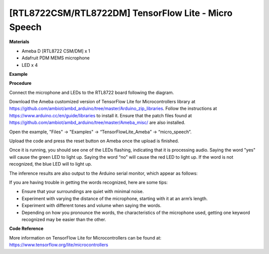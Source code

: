 [RTL8722CSM/RTL8722DM] TensorFlow Lite - Micro Speech
=========================================================
**Materials**


-  Ameba D [RTL8722 CSM/DM] x 1

-  Adafruit PDM MEMS microphone

-  LED x 4

**Example**


**Procedure**


Connect the microphone and LEDs to the RTL8722 board following the
diagram.

.. image:: ../media/MicroSpeech/image1.jpeg
   :width: 619
   :height: 455
   :scale: 100 %

Download the Ameba customized version of TensorFlow Lite for
Microcontrollers library at
https://github.com/ambiot/ambd_arduino/tree/master/Arduino_zip_libraries.
Follow the instructions at https://www.arduino.cc/en/guide/libraries to
install it. Ensure that the patch files found at
https://github.com/ambiot/ambd_arduino/tree/master/Ameba_misc/ are also
installed.

Open the example, "Files" -> "Examples" -> “TensorFlowLite_Ameba” ->
“micro_speech”.

.. image:: ../media/MicroSpeech/image2.jpeg
   :width: 451
   :height: 674
   :scale: 100 %

Upload the code and press the reset button on Ameba once the upload is
finished.

Once it is running, you should see one of the LEDs flashing, indicating
that it is processing audio. Saying the word "yes" will cause the green
LED to light up. Saying the word “no” will cause the red LED to light
up. If the word is not recognized, the blue LED will to light up.

The inference results are also output to the Arduino serial monitor,
which appear as follows:

.. image:: ../media/MicroSpeech/image3.jpeg
   :width: 697
   :height: 379
   :scale: 100 %

If you are having trouble in getting the words recognized, here are some
tips:

-  Ensure that your surroundings are quiet with minimal noise.

-  Experiment with varying the distance of the microphone, starting with
   it at an arm’s length.

-  Experiment with different tones and volume when saying the words.

-  Depending on how you pronounce the words, the characteristics of the
   microphone used, getting one keyword recognized may be easier than
   the other.

**Code Reference**


More information on TensorFlow Lite for Microcontrollers can be found
at: https://www.tensorflow.org/lite/microcontrollers
